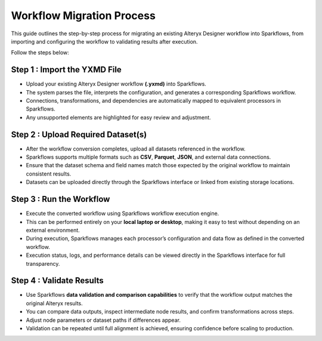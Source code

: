 Workflow Migration Process
====
This guide outlines the step-by-step process for migrating an existing Alteryx Designer workflow into Sparkflows, from importing and configuring the workflow to validating results after execution.

Follow the steps below:

Step 1 : Import the YXMD File
----

- Upload your existing Alteryx Designer workflow **(.yxmd)** into Sparkflows.

- The system parses the file, interprets the configuration, and generates a corresponding Sparkflows workflow.

- Connections, transformations, and dependencies are automatically mapped to equivalent processors in Sparkflows.

- Any unsupported elements are highlighted for easy review and adjustment.

Step 2 : Upload Required Dataset(s)
----

- After the workflow conversion completes, upload all datasets referenced in the workflow.

- Sparkflows supports multiple formats such as **CSV**, **Parquet**, **JSON**, and external data connections.

- Ensure that the dataset schema and field names match those expected by the original workflow to maintain consistent results.

- Datasets can be uploaded directly through the Sparkflows interface or linked from existing storage locations.

Step 3 : Run the Workflow
----

- Execute the converted workflow using Sparkflows workflow execution engine.

- This can be performed entirely on your **local laptop or desktop**, making it easy to test without depending on an external environment.

- During execution, Sparkflows manages each processor’s configuration and data flow as defined in the converted workflow.

- Execution status, logs, and performance details can be viewed directly in the Sparkflows interface for full transparency.

Step 4 : Validate Results
----

- Use Sparkflows **data validation and comparison capabilities** to verify that the workflow output matches the original Alteryx results.

- You can compare data outputs, inspect intermediate node results, and confirm transformations across steps.

- Adjust node parameters or dataset paths if differences appear.

- Validation can be repeated until full alignment is achieved, ensuring confidence before scaling to production.
















